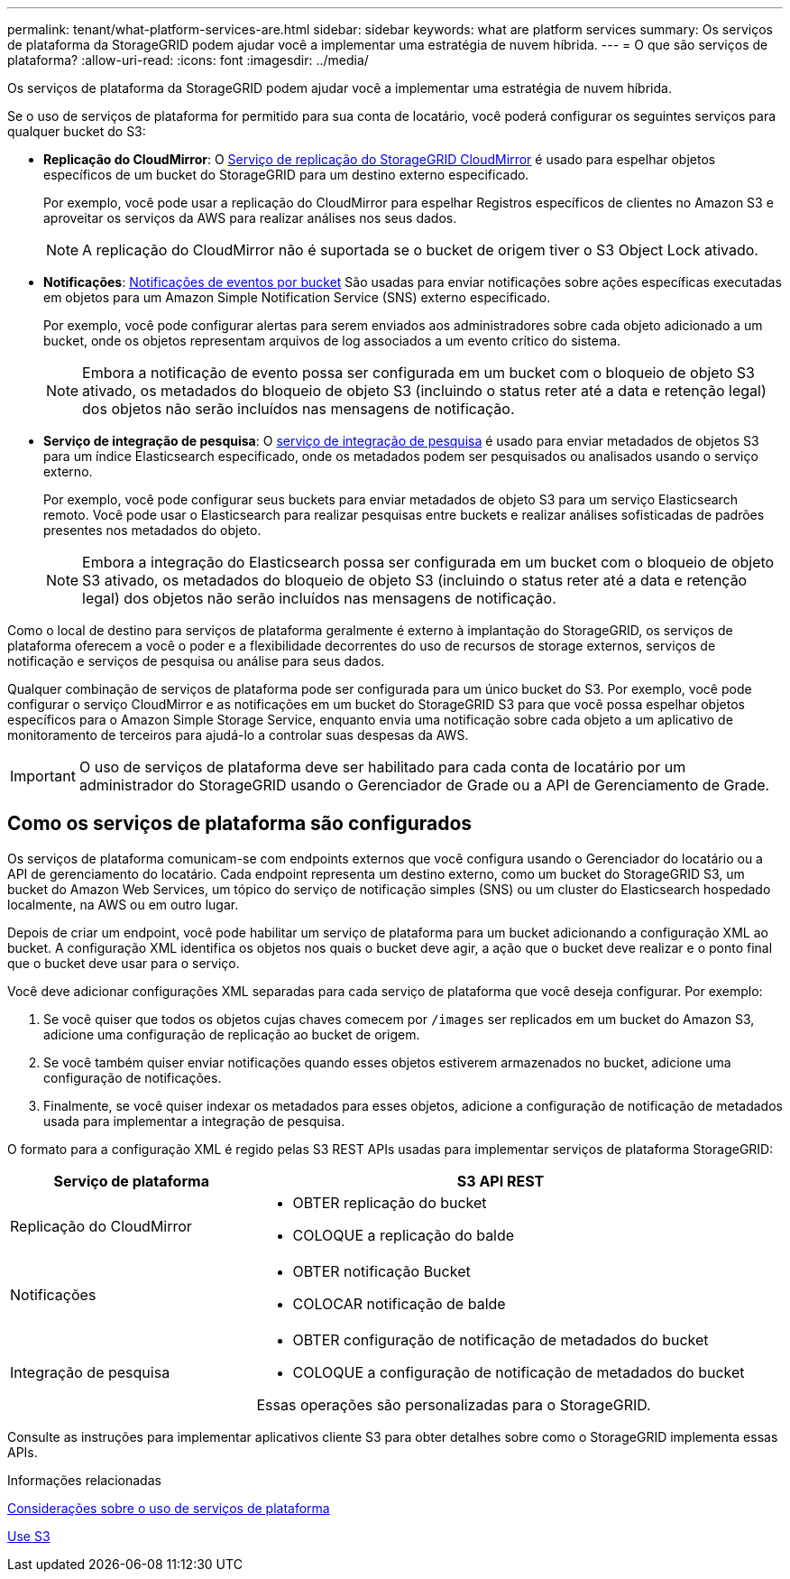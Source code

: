 ---
permalink: tenant/what-platform-services-are.html 
sidebar: sidebar 
keywords: what are platform services 
summary: Os serviços de plataforma da StorageGRID podem ajudar você a implementar uma estratégia de nuvem híbrida. 
---
= O que são serviços de plataforma?
:allow-uri-read: 
:icons: font
:imagesdir: ../media/


[role="lead"]
Os serviços de plataforma da StorageGRID podem ajudar você a implementar uma estratégia de nuvem híbrida.

Se o uso de serviços de plataforma for permitido para sua conta de locatário, você poderá configurar os seguintes serviços para qualquer bucket do S3:

* *Replicação do CloudMirror*: O xref:understanding-cloudmirror-replication-service.adoc[Serviço de replicação do StorageGRID CloudMirror] é usado para espelhar objetos específicos de um bucket do StorageGRID para um destino externo especificado.
+
Por exemplo, você pode usar a replicação do CloudMirror para espelhar Registros específicos de clientes no Amazon S3 e aproveitar os serviços da AWS para realizar análises nos seus dados.

+

NOTE: A replicação do CloudMirror não é suportada se o bucket de origem tiver o S3 Object Lock ativado.

* *Notificações*: xref:understanding-notifications-for-buckets.adoc[Notificações de eventos por bucket] São usadas para enviar notificações sobre ações específicas executadas em objetos para um Amazon Simple Notification Service (SNS) externo especificado.
+
Por exemplo, você pode configurar alertas para serem enviados aos administradores sobre cada objeto adicionado a um bucket, onde os objetos representam arquivos de log associados a um evento crítico do sistema.

+

NOTE: Embora a notificação de evento possa ser configurada em um bucket com o bloqueio de objeto S3 ativado, os metadados do bloqueio de objeto S3 (incluindo o status reter até a data e retenção legal) dos objetos não serão incluídos nas mensagens de notificação.

* *Serviço de integração de pesquisa*: O xref:understanding-search-integration-service.adoc[serviço de integração de pesquisa] é usado para enviar metadados de objetos S3 para um índice Elasticsearch especificado, onde os metadados podem ser pesquisados ou analisados usando o serviço externo.
+
Por exemplo, você pode configurar seus buckets para enviar metadados de objeto S3 para um serviço Elasticsearch remoto. Você pode usar o Elasticsearch para realizar pesquisas entre buckets e realizar análises sofisticadas de padrões presentes nos metadados do objeto.

+

NOTE: Embora a integração do Elasticsearch possa ser configurada em um bucket com o bloqueio de objeto S3 ativado, os metadados do bloqueio de objeto S3 (incluindo o status reter até a data e retenção legal) dos objetos não serão incluídos nas mensagens de notificação.



Como o local de destino para serviços de plataforma geralmente é externo à implantação do StorageGRID, os serviços de plataforma oferecem a você o poder e a flexibilidade decorrentes do uso de recursos de storage externos, serviços de notificação e serviços de pesquisa ou análise para seus dados.

Qualquer combinação de serviços de plataforma pode ser configurada para um único bucket do S3. Por exemplo, você pode configurar o serviço CloudMirror e as notificações em um bucket do StorageGRID S3 para que você possa espelhar objetos específicos para o Amazon Simple Storage Service, enquanto envia uma notificação sobre cada objeto a um aplicativo de monitoramento de terceiros para ajudá-lo a controlar suas despesas da AWS.


IMPORTANT: O uso de serviços de plataforma deve ser habilitado para cada conta de locatário por um administrador do StorageGRID usando o Gerenciador de Grade ou a API de Gerenciamento de Grade.



== Como os serviços de plataforma são configurados

Os serviços de plataforma comunicam-se com endpoints externos que você configura usando o Gerenciador do locatário ou a API de gerenciamento do locatário. Cada endpoint representa um destino externo, como um bucket do StorageGRID S3, um bucket do Amazon Web Services, um tópico do serviço de notificação simples (SNS) ou um cluster do Elasticsearch hospedado localmente, na AWS ou em outro lugar.

Depois de criar um endpoint, você pode habilitar um serviço de plataforma para um bucket adicionando a configuração XML ao bucket. A configuração XML identifica os objetos nos quais o bucket deve agir, a ação que o bucket deve realizar e o ponto final que o bucket deve usar para o serviço.

Você deve adicionar configurações XML separadas para cada serviço de plataforma que você deseja configurar. Por exemplo:

. Se você quiser que todos os objetos cujas chaves comecem por `/images` ser replicados em um bucket do Amazon S3, adicione uma configuração de replicação ao bucket de origem.
. Se você também quiser enviar notificações quando esses objetos estiverem armazenados no bucket, adicione uma configuração de notificações.
. Finalmente, se você quiser indexar os metadados para esses objetos, adicione a configuração de notificação de metadados usada para implementar a integração de pesquisa.


O formato para a configuração XML é regido pelas S3 REST APIs usadas para implementar serviços de plataforma StorageGRID:

[cols="1a,2a"]
|===
| Serviço de plataforma | S3 API REST 


 a| 
Replicação do CloudMirror
 a| 
* OBTER replicação do bucket
* COLOQUE a replicação do balde




 a| 
Notificações
 a| 
* OBTER notificação Bucket
* COLOCAR notificação de balde




 a| 
Integração de pesquisa
 a| 
* OBTER configuração de notificação de metadados do bucket
* COLOQUE a configuração de notificação de metadados do bucket


Essas operações são personalizadas para o StorageGRID.

|===
Consulte as instruções para implementar aplicativos cliente S3 para obter detalhes sobre como o StorageGRID implementa essas APIs.

.Informações relacionadas
xref:considerations-for-using-platform-services.adoc[Considerações sobre o uso de serviços de plataforma]

xref:../s3/index.adoc[Use S3]
